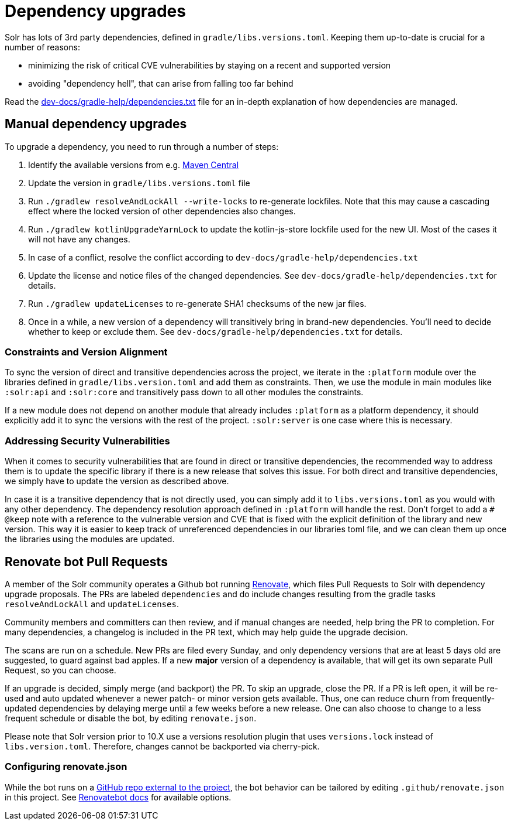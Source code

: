 = Dependency upgrades
// Licensed to the Apache Software Foundation (ASF) under one
// or more contributor license agreements.  See the NOTICE file
// distributed with this work for additional information
// regarding copyright ownership.  The ASF licenses this file
// to you under the Apache License, Version 2.0 (the
// "License"); you may not use this file except in compliance
// with the License.  You may obtain a copy of the License at
//
//   http://www.apache.org/licenses/LICENSE-2.0
//
// Unless required by applicable law or agreed to in writing,
// software distributed under the License is distributed on an
// "AS IS" BASIS, WITHOUT WARRANTIES OR CONDITIONS OF ANY
// KIND, either express or implied.  See the License for the
// specific language governing permissions and limitations
// under the License.

Solr has lots of 3rd party dependencies, defined in `gradle/libs.versions.toml`.
Keeping them up-to-date is crucial for a number of reasons:

* minimizing the risk of critical CVE vulnerabilities by staying on a recent and supported version
* avoiding "dependency hell", that can arise from falling too far behind

Read the https://github.com/apache/solr/blob/main/dev-docs/gradle-help/dependencies.txt[dev-docs/gradle-help/dependencies.txt] file for an in-depth
explanation of how dependencies are managed.

== Manual dependency upgrades
To upgrade a dependency, you need to run through a number of steps:

1. Identify the available versions from e.g. https://search.maven.org[Maven Central]
2. Update the version in `gradle/libs.versions.toml` file
3. Run `./gradlew resolveAndLockAll --write-locks` to re-generate lockfiles. Note that this may cause a cascading effect
   where the locked version of other dependencies also changes.
4. Run `./gradlew kotlinUpgradeYarnLock` to update the kotlin-js-store lockfile used for the new UI.
   Most of the cases it will not have any changes.
5. In case of a conflict, resolve the conflict according to `dev-docs/gradle-help/dependencies.txt`
6. Update the license and notice files of the changed dependencies. See `dev-docs/gradle-help/dependencies.txt` for details.
7. Run `./gradlew updateLicenses` to re-generate SHA1 checksums of the new jar files.
8. Once in a while, a new version of a dependency will transitively bring in brand-new dependencies.
   You'll need to decide whether to keep or exclude them. See `dev-docs/gradle-help/dependencies.txt` for details.

=== Constraints and Version Alignment

To sync the version of direct and transitive dependencies across the project, we iterate in the `:platform` module
over the libraries defined in `gradle/libs.version.toml` and add them as constraints. Then, we use the module in
main modules like `:solr:api` and `:solr:core` and transitively pass down to all other modules the constraints.

If a new module does not depend on another module that already includes `:platform` as a platform dependency, it should
explicitly add it to sync the versions with the rest of the project. `:solr:server` is one case where this is necessary.

=== Addressing Security Vulnerabilities

When it comes to security vulnerabilities that are found in direct or transitive dependencies, the recommended way to
address them is to update the specific library if there is a new release that solves this issue. For both direct and
transitive dependencies, we simply have to update the version as described above.

In case it is a transitive dependency that is not directly used, you can simply add it to `libs.versions.toml` as you
would with any other dependency. The dependency resolution approach defined in `:platform` will handle the rest.
Don't forget to add a `# @keep` note with a reference to the vulnerable version and CVE that is fixed with the explicit
definition of the library and new version. This way it is easier to keep track of unreferenced dependencies in our
libraries toml file, and we can clean them up once the libraries using the modules are updated.

== Renovate bot Pull Requests

A member of the Solr community operates a Github bot running https://github.com/renovatebot/renovate[Renovate], which
files Pull Requests to Solr with dependency upgrade proposals. The PRs are labeled `dependencies` and do include
changes resulting from the gradle tasks `resolveAndLockAll` and `updateLicenses`.

Community members and committers can then review, and if manual changes are needed, help bring the PR to completion.
For many dependencies, a changelog is included in the PR text, which may help guide the upgrade decision.

The scans are run on a schedule. New PRs are filed every Sunday, and only dependency versions that are at least
5 days old are suggested, to guard against bad apples. If a new *major* version of a dependency is available,
that will get its own separate Pull Request, so you can choose.

If an upgrade is decided, simply merge (and backport) the PR. To skip an upgrade, close the PR. If a PR is left open,
it will be re-used and auto updated whenever a newer patch- or minor version gets available. Thus, one can reduce
churn from frequently-updated dependencies by delaying merge until a few weeks before a new release. One can also
choose to change to a less frequent schedule or disable the bot, by editing `renovate.json`.

Please note that Solr version prior to 10.X use a versions resolution plugin that uses `versions.lock` instead of
`libs.version.toml`. Therefore, changes cannot be backported via cherry-pick.

=== Configuring renovate.json

While the bot runs on a https://github.com/solrbot/renovate-github-action[GitHub repo external to the project],
the bot behavior can be tailored by editing `.github/renovate.json` in this project.
See https://docs.renovatebot.com[Renovatebot docs] for available options.
